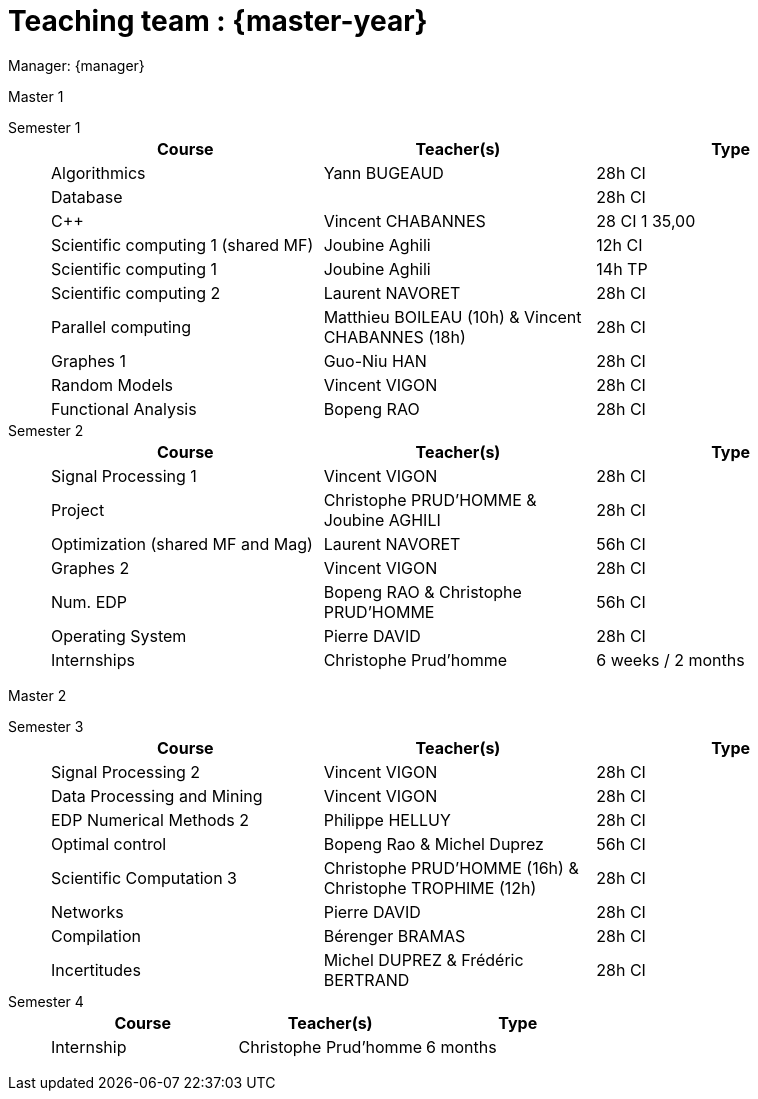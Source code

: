 = Teaching team : {master-year}

Manager: {manager}

.Master 1
[.def#master1]
****
[.grid.has-emblems]
[emblem]#Semester 1#::
+
[frame=ends]
|===
| Course | Teacher(s) | Type

| Algorithmics | Yann BUGEAUD | 28h CI
| Database| | 28h CI 
| {cpp} | Vincent CHABANNES | 28 CI 1 35,00 
| Scientific computing 1 (shared MF) | Joubine Aghili | 12h CI 
| Scientific computing 1 | Joubine Aghili | 14h TP
| Scientific computing 2 | Laurent NAVORET | 28h CI 
| Parallel computing | Matthieu BOILEAU (10h) & Vincent CHABANNES (18h) | 28h CI 
| Graphes 1 | Guo-Niu HAN | 28h CI
| Random Models | Vincent VIGON | 28h CI
| Functional Analysis | Bopeng RAO | 28h CI 
|===

[emblem]#Semester 2#::
+
[frame=ends]
|===
| Course | Teacher(s) | Type

| Signal Processing 1 | Vincent VIGON | 28h CI 
| Project | Christophe PRUD'HOMME & Joubine AGHILI | 28h CI 
| Optimization (shared MF and Mag) | Laurent NAVORET |56h CI
| Graphes 2 | Vincent VIGON | 28h CI
| Num. EDP | Bopeng RAO & Christophe PRUD'HOMME | 56h CI 
| Operating System | Pierre DAVID | 28h CI 
| Internships | Christophe Prud'homme | 6 weeks / 2 months
|=== 
****

.Master 2
[.prob#master2]
****
[.grid.has-emblems]
[emblem]#Semester 3#::
+
[frame=ends]
|===
| Course | Teacher(s) | Type

| Signal Processing 2 | Vincent VIGON | 28h CI
| Data Processing and Mining | Vincent VIGON | 28h CI
| EDP Numerical Methods 2 | Philippe HELLUY | 28h CI
| Optimal control | Bopeng Rao & Michel Duprez | 56h CI
| Scientific Computation 3 | Christophe PRUD'HOMME (16h) & Christophe TROPHIME (12h) | 28h CI
| Networks | Pierre DAVID | 28h CI
| Compilation | Bérenger BRAMAS | 28h CI
| Incertitudes | Michel DUPREZ & Frédéric BERTRAND | 28h CI
| Christophe PRUD'HOMME & Joubine Aghili | 28h CI
|=== 

[emblem]#Semester 4#::
+
[frame=ends]
|===
| Course | Teacher(s) | Type

| Internship | Christophe Prud'homme | 6 months 
|===
****